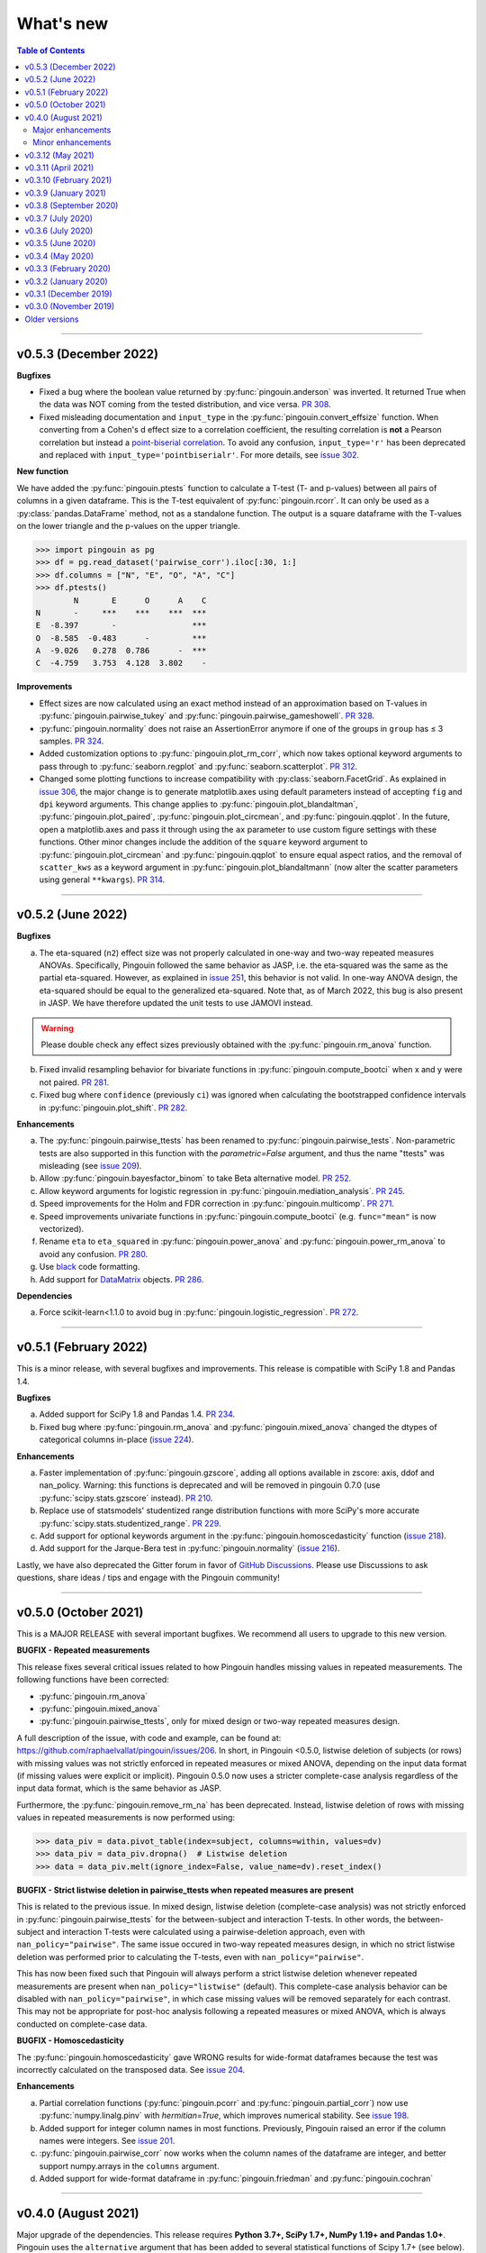 .. _Changelog:

What's new
##########

.. contents:: Table of Contents
    :depth: 2

*************

v0.5.3 (December 2022)
----------------------

**Bugfixes**

- Fixed a bug where the boolean value returned by :py:func:`pingouin.anderson` was inverted. It returned True when the data was NOT coming from the tested distribution, and vice versa. `PR 308 <https://github.com/raphaelvallat/pingouin/pull/308>`_.
- Fixed misleading documentation and ``input_type`` in the :py:func:`pingouin.convert_effsize` function. When converting from a Cohen's d effect size to a correlation coefficient, the resulting correlation is **not** a Pearson correlation but instead a `point-biserial correlation <https://en.wikipedia.org/wiki/Point-biserial_correlation_coefficient>`_. To avoid any confusion, ``input_type='r'`` has been deprecated and replaced with ``input_type='pointbiserialr'``. For more details, see `issue 302 <https://github.com/raphaelvallat/pingouin/issues/302>`_.

**New function**

We have added the :py:func:`pingouin.ptests` function to calculate a T-test (T- and p-values) between all pairs of columns in a given dataframe. This is the T-test equivalent of :py:func:`pingouin.rcorr`. It can only be used as a :py:class:`pandas.DataFrame` method, not as a standalone function. The output is a square dataframe with the T-values on the lower triangle and the p-values on the upper triangle.

.. code-block:: python

   >>> import pingouin as pg
   >>> df = pg.read_dataset('pairwise_corr').iloc[:30, 1:]
   >>> df.columns = ["N", "E", "O", "A", "C"]
   >>> df.ptests()
           N       E      O      A    C
   N       -     ***    ***    ***  ***
   E  -8.397       -                ***
   O  -8.585  -0.483      -         ***
   A  -9.026   0.278  0.786      -  ***
   C  -4.759   3.753  4.128  3.802    -

**Improvements**

- Effect sizes are now calculated using an exact method instead of an approximation based on T-values in :py:func:`pingouin.pairwise_tukey` and :py:func:`pingouin.pairwise_gameshowell`. `PR 328 <https://github.com/raphaelvallat/pingouin/pull/328>`_.
- :py:func:`pingouin.normality` does not raise an AssertionError anymore if one of the groups in ``group`` has ≤ 3 samples. `PR 324 <https://github.com/raphaelvallat/pingouin/pull/324>`_.
- Added customization options to :py:func:`pingouin.plot_rm_corr`, which now takes optional keyword arguments to pass through to :py:func:`seaborn.regplot` and :py:func:`seaborn.scatterplot`. `PR 312 <https://github.com/raphaelvallat/pingouin/pull/312>`_.
- Changed some plotting functions to increase compatibility with :py:class:`seaborn.FacetGrid`. As explained in `issue 306 <https://github.com/raphaelvallat/pingouin/issues/306>`_, the major change is to generate matplotlib.axes using default parameters instead of accepting ``fig`` and ``dpi`` keyword arguments. This change applies to :py:func:`pingouin.plot_blandaltman`, :py:func:`pingouin.plot_paired`, :py:func:`pingouin.plot_circmean`, and :py:func:`pingouin.qqplot`. In the future, open a matplotlib.axes and pass it through using the ``ax`` parameter to use custom figure settings with these functions. Other minor changes include the addition of the ``square`` keyword argument to :py:func:`pingouin.plot_circmean` and :py:func:`pingouin.qqplot` to ensure equal aspect ratios, and the removal of ``scatter_kws`` as a keyword argument in :py:func:`pingouin.plot_blandaltmann` (now alter the scatter parameters using general ``**kwargs``). `PR 314 <https://github.com/raphaelvallat/pingouin/pull/314>`_.

*************

v0.5.2 (June 2022)
------------------

**Bugfixes**

a. The eta-squared (``n2``) effect size was not properly calculated in one-way and two-way repeated measures ANOVAs. Specifically, Pingouin followed the same behavior as JASP, i.e. the eta-squared was the same as the partial eta-squared. However, as explained in `issue 251 <https://github.com/raphaelvallat/pingouin/issues/251>`_, this behavior is not valid. In one-way ANOVA design, the eta-squared should be equal to the generalized eta-squared. Note that, as of March 2022, this bug is also present in JASP. We have therefore updated the unit tests to use JAMOVI instead.

.. warning:: Please double check any effect sizes previously obtained with the :py:func:`pingouin.rm_anova` function.

b. Fixed invalid resampling behavior for bivariate functions in :py:func:`pingouin.compute_bootci` when x and y were not paired. `PR 281 <https://github.com/raphaelvallat/pingouin/pull/281>`_.
c. Fixed bug where ``confidence`` (previously ``ci``) was ignored when calculating the bootstrapped confidence intervals in :py:func:`pingouin.plot_shift`. `PR 282 <https://github.com/raphaelvallat/pingouin/pull/282>`_.

**Enhancements**

a. The :py:func:`pingouin.pairwise_ttests` has been renamed to :py:func:`pingouin.pairwise_tests`. Non-parametric tests are also supported in this function with the `parametric=False` argument, and thus the name "ttests" was misleading (see `issue 209 <https://github.com/raphaelvallat/pingouin/issues/209>`_).
b. Allow :py:func:`pingouin.bayesfactor_binom` to take Beta alternative model. `PR 252 <https://github.com/raphaelvallat/pingouin/pull/252>`_.
c. Allow keyword arguments for logistic regression in :py:func:`pingouin.mediation_analysis`. `PR 245 <https://github.com/raphaelvallat/pingouin/pull/245>`_.
d. Speed improvements for the Holm and FDR correction in :py:func:`pingouin.multicomp`. `PR 271 <https://github.com/raphaelvallat/pingouin/pull/271>`_.
e. Speed improvements univariate functions in :py:func:`pingouin.compute_bootci` (e.g. ``func="mean"`` is now vectorized).
f. Rename ``eta`` to ``eta_squared`` in :py:func:`pingouin.power_anova` and :py:func:`pingouin.power_rm_anova` to avoid any confusion. `PR 280 <https://github.com/raphaelvallat/pingouin/pull/280>`_.
g. Use `black <https://black.readthedocs.io/en/stable/>`_ code formatting.
h. Add support for `DataMatrix <https://pydatamatrix.eu/>`_ objects. `PR 286 <https://github.com/raphaelvallat/pingouin/pull/286>`_.

**Dependencies**

a. Force scikit-learn<1.1.0 to avoid bug in :py:func:`pingouin.logistic_regression`. `PR 272 <https://github.com/raphaelvallat/pingouin/issues/272>`_.

*************

v0.5.1 (February 2022)
----------------------

This is a minor release, with several bugfixes and improvements. This release is compatible with SciPy 1.8 and Pandas 1.4.

**Bugfixes**

a. Added support for SciPy 1.8 and Pandas 1.4. `PR 234 <https://github.com/raphaelvallat/pingouin/pull/234>`_.
b. Fixed bug where :py:func:`pingouin.rm_anova` and :py:func:`pingouin.mixed_anova` changed the dtypes of categorical columns in-place (`issue 224 <https://github.com/raphaelvallat/pingouin/issues/224>`_).

**Enhancements**

a. Faster implementation of :py:func:`pingouin.gzscore`, adding all options available in zscore: axis, ddof and nan_policy. Warning: this functions is deprecated and will be removed in pingouin 0.7.0 (use :py:func:`scipy.stats.gzscore` instead). `PR 210 <https://github.com/raphaelvallat/pingouin/pull/210>`_.
b. Replace use of statsmodels' studentized range distribution functions with more SciPy's more accurate :py:func:`scipy.stats.studentized_range`. `PR 229 <https://github.com/raphaelvallat/pingouin/pull/229>`_.
c. Add support for optional keywords argument in the :py:func:`pingouin.homoscedasticity` function (`issue 218 <https://github.com/raphaelvallat/pingouin/issues/218>`_).
d. Add support for the Jarque-Bera test in :py:func:`pingouin.normality` (`issue 216 <https://github.com/raphaelvallat/pingouin/issues/216>`_).

Lastly, we have also deprecated the Gitter forum in favor of `GitHub Discussions <https://github.com/raphaelvallat/pingouin/discussions>`_. Please use Discussions to ask questions, share ideas / tips and engage with the Pingouin community!

*************

v0.5.0 (October 2021)
---------------------

This is a MAJOR RELEASE with several important bugfixes. We recommend all users to upgrade to this new version.

**BUGFIX - Repeated measurements**

This release fixes several critical issues related to how Pingouin handles missing values in repeated measurements. The following functions have been corrected:

- :py:func:`pingouin.rm_anova`
- :py:func:`pingouin.mixed_anova`
- :py:func:`pingouin.pairwise_ttests`, only for mixed design or two-way repeated measures design.

A full description of the issue, with code and example, can be found at: https://github.com/raphaelvallat/pingouin/issues/206. In short, in Pingouin <0.5.0, listwise deletion of subjects (or rows) with missing values was not strictly enforced in repeated measures or mixed ANOVA, depending on the input data format (if missing values were explicit or implicit).
Pingouin 0.5.0 now uses a stricter complete-case analysis regardless of the input data format, which is the same behavior as JASP.

Furthermore, the :py:func:`pingouin.remove_rm_na` has been deprecated. Instead, listwise deletion of rows with missing values in repeated measurements is now performed using:

.. code-block:: python

   >>> data_piv = data.pivot_table(index=subject, columns=within, values=dv)
   >>> data_piv = data_piv.dropna()  # Listwise deletion
   >>> data = data_piv.melt(ignore_index=False, value_name=dv).reset_index()

**BUGFIX - Strict listwise deletion in pairwise_ttests when repeated measures are present**

This is related to the previous issue. In mixed design, listwise deletion (complete-case analysis) was not strictly enforced in :py:func:`pingouin.pairwise_ttests` for the between-subject and interaction T-tests. In other words, the between-subject and interaction T-tests were calculated using a pairwise-deletion approach, even with ``nan_policy="pairwise"``.
The same issue occured in two-way repeated measures design, in which no strict listwise deletion was performed prior to calculating the T-tests, even with ``nan_policy="pairwise"``.

This has now been fixed such that Pingouin will always perform a strict listwise deletion whenever repeated measurements are present when ``nan_policy="listwise"`` (default). This complete-case analysis behavior can be disabled with ``nan_policy="pairwise"``, in which case missing values will be removed separately for each contrast. This may not be appropriate for post-hoc analysis following a repeated measures or mixed ANOVA, which is always conducted on complete-case data.

**BUGFIX - Homoscedasticity**

The :py:func:`pingouin.homoscedasticity` gave WRONG results for wide-format dataframes because the test was incorrectly calculated on the transposed data. See `issue 204 <https://github.com/raphaelvallat/pingouin/issues/204>`_.

**Enhancements**

a. Partial correlation functions (:py:func:`pingouin.pcorr` and :py:func:`pingouin.partial_corr`) now use :py:func:`numpy.linalg.pinv` with `hermitian=True`, which improves numerical stability. See `issue 198 <https://github.com/raphaelvallat/pingouin/issues/198>`_.
b. Added support for integer column names in most functions. Previously, Pingouin raised an error if the column names were integers. See `issue 201 <https://github.com/raphaelvallat/pingouin/issues/201>`_.
c. :py:func:`pingouin.pairwise_corr` now works when the column names of the dataframe are integer, and better support numpy.arrays in the ``columns`` argument.
d. Added support for wide-format dataframe in :py:func:`pingouin.friedman` and :py:func:`pingouin.cochran`

*************

v0.4.0 (August 2021)
--------------------

Major upgrade of the dependencies. This release requires **Python 3.7+, SciPy 1.7+, NumPy 1.19+ and Pandas 1.0+**. Pingouin uses the ``alternative`` argument that has been added to several statistical functions of Scipy 1.7+ (see below). However, SciPy 1.7+ requires Python 3.7+. We recommend all users to upgrade to the latest version of Pingouin.

Major enhancements
~~~~~~~~~~~~~~~~~~

**Directional testing**

The ``tail`` argument has been renamed to ``alternative`` in all Pingouin functions to be consistent with SciPy and R (`#185 <https://github.com/raphaelvallat/pingouin/issues/185>`_). Furthermore, ``"alternative='one-sided'"`` has now been deprecated. Instead, ``alternative`` must be one of "two-sided" (default), "greater" or "less". Again, this is the same behavior as SciPy and R.

Added support for directional testing with ``"alternative='greater'"`` and ``"alternative='less'"`` in :py:func:`pingouin.corr` (`#176 <https://github.com/raphaelvallat/pingouin/issues/176>`_). As a result, the p-value, confidence intervals and power of the correlation will change depending on the directionality of the test. Support for directional testing has also been added to :py:func:`pingouin.power_corr` and :py:func:`pingouin.compute_esci`.

Finally, the ``tail`` argument has been removed from :py:func:`pingouin.rm_corr`, :py:func:`pingouin.circ_corrcc` and :py:func:`pingouin.circ_corrcl` to be consistent with the original R / Matlab implementations.

**Partial correlation**

Major refactoring of :py:func:`pingouin.partial_corr`, which now uses the same method as the R `ppcor <https://cran.r-project.org/web/packages/ppcor/ppcor.pdf>`_ package, i.e. based on the inverse covariance matrix rather than the residuals of a linear regression. This new approach is faster and works better in some cases (such as Spearman partial correlation with binary variables, see `issue 147 <https://github.com/raphaelvallat/pingouin/issues/147>`_).
One caveat is that only the Pearson and Spearman correlation methods are now supported in partial/semi-partial correlation.

**Box M test**

Added the :py:func:`pingouin.box_m` function to calculate `Box's M test <https://en.wikipedia.org/wiki/Box%27s_M_test>`_ for equality of covariance matrices (`#175 <https://github.com/raphaelvallat/pingouin/pull/175>`_).

Minor enhancements
~~~~~~~~~~~~~~~~~~

* :py:func:`pingouin.wilcoxon` now supports a pre-computed array of differences, similar to :py:func:`scipy.stats.wilcoxon` (`issue 186 <https://github.com/raphaelvallat/pingouin/issues/186>`_).

* :py:func:`pingouin.mwu` and :py:func:`pingouin.wilcoxon` now support keywords arguments that are passed to the lower-level scipy functions.

* Added warning in :py:func:`pingouin.partial_corr` with ``method="skipped"``: the MCD algorithm does not give the same output in Python (scikit-learn) than in the original Matlab library (LIBRA), and this can lead to skipped correlations that are different in Pingouin than in the Matlab robust correlation toolbox (see `issue 164 <https://github.com/raphaelvallat/pingouin/issues/164>`_).

* :py:func:`pingouin.ancova` always uses statsmodels, regardless of the number of covariates. This fixes LinAlg errors in :py:func:`pingouin.ancova` and :py:func:`pingouin.rm_corr` (see `issue 184 <https://github.com/raphaelvallat/pingouin/issues/184>`_).

* Avoid RuntimeWarning when calculating CI and power of a perfect correlation in :py:func:`pingouin.corr` (see `issue 183 <https://github.com/raphaelvallat/pingouin/issues/183>`_).

* Use :py:func:`scipy.linalg.lstsq` instead of :py:func:`numpy.linalg.lstsq` whenever possible to better check for NaN and Inf in input (see `issue 184 <https://github.com/raphaelvallat/pingouin/issues/184>`_).

* flake8 requirements for max line length has been changed from 80 to 100 characters.

--------------------------------------------------------------------------------

v0.3.12 (May 2021)
------------------

**Bugfixes**

This release fixes a critical error in :py:func:`pingouin.partial_corr`: the number of covariates was not taken into account when calculating the degrees of freedom of the partial correlation, thus leading to incorrect results (except for the correlation coefficient which remained unaffected). For more details, please see `issue 171 <https://github.com/raphaelvallat/pingouin/issues/171>`_.

In addition to fixing the p-values and 95% confidence intervals, the statistical power and Bayes Factor have been removed from the output of :py:func:`pingouin.partial_corr`, at least temporary until we can make sure that these give exact results.

We have also fixed a minor bug in the robust skipped and shepherd correlation (see :py:func:`pingouin.corr`), for which the calculation of the confidence intervals and statistical power did not take into account the number of outliers. These are now calculated only on the cleaned data.

.. warning:: We therefore strongly recommend that all users UPDATE Pingouin (:code:`pip install -U pingouin`) and CHECK ANY RESULTS obtained with the :py:func:`pingouin.partial_corr` function.

**Enhancements**

a. Major refactoring of :py:func:`pingouin.plot_blandaltman`, which now has many additional parameters. It also uses a T distribution instead of a normal distribution to estimate the 95% confidence intervals of the mean difference and agreement limits. See `issue 167 <https://github.com/raphaelvallat/pingouin/issues/167>`_.
b. For clarity, the `z`, `r2` and `adj_r2` have been removed from the output of :py:func:`pingouin.corr` and :py:func:`pingouin.pairwise_corr`, as these can be readily calculated from the correlation coefficient.
c. Better testing against R for :py:func:`pingouin.partial_corr` and :py:func:`pingouin.corr`.

v0.3.11 (April 2021)
--------------------

**Bugfixes**

a. Fix invalid computation of the robust skipped correlation in :py:func:`pingouin.corr` (see `issue 164 <https://github.com/raphaelvallat/pingouin/issues/164>`_).
b. Passing a wrong ``tail`` argument to :py:func:`pingouin.corr` now *always* raises an error (see `PR 160 <https://github.com/raphaelvallat/pingouin/pull/160>`_).
   In previous versions of pingouin, using any ``method`` other than ``"pearson"`` and a wrong ``tail`` argument such as ``"two-tailed"`` or ``"both"``
   (instead of the correct ``"two-sided"``) may have resulted in silently returning a one-sided p-value.
c. Reverted changes made in :py:func:`pingouin.pairwise_corr` which led to Pingouin calculating the correlations between the DV columns and the covariates, thus artificially increasing the number of pairwise comparisons (see `issue 162 <https://github.com/raphaelvallat/pingouin/issues/162>`_).

v0.3.10 (February 2021)
-----------------------

**Bugfix**

This release fixes an error in the calculation of the p-values in the :py:func:`pingouin.pairwise_tukey` and :py:func:`pingouin.pairwise_gameshowell` functions (see `PR156 <https://github.com/raphaelvallat/pingouin/pull/156>`_). Old versions of Pingouin used an incorrect algorithm for the studentized range approximation, which resulted in (slightly) incorrect p-values. In most cases, the error did not seem to affect the significance of the p-values. The new version of Pingouin now uses `statsmodels internal implementation <https://github.com/statsmodels/statsmodels/blob/master/statsmodels/stats/libqsturng/qsturng_.py>`_ of the Gleason (1999) algorithm to estimate the p-values.

Please note that the Pingouin p-values may be slightly different than R (and JASP), because it uses a different algorithm. However, this does not seem to affect the significance levels of the p-values (i.e. a p-value below 0.05 in JASP is likely to be below 0.05 in Pingouin, and vice versa).

We therefore recommend that all users UPDATE Pingouin (:code:`pip install -U pingouin`) and CHECK ANY RESULTS obtained with the :py:func:`pingouin.pairwise_tukey` and :py:func:`pingouin.pairwise_gameshowell` functions.

v0.3.9 (January 2021)
---------------------

**Bugfix**

This release fixes a CRITICAL ERROR in the :py:func:`pingouin.pairwise_ttests` function (see `issue 151 <https://github.com/raphaelvallat/pingouin/issues/151>`_). The bug concerns one-way and two-way repeated measures pairwise T-tests. Until now, Pingouin implicitly assumed that the dataframe was sorted such that the ordering of the subject was the same across all repeated measurements (e.g. the third values in the repeated measurements always belonged to the same subject).
This led to incorrect results when the dataframe was not sorted in such a way.

We therefore strongly recommend that all users UPDATE Pingouin (:code:`pip install -U pingouin`) and CHECK ANY RESULTS obtained with the :py:func:`pingouin.pairwise_ttests` function. Note that the bug does not concern non-repeated measures pairwise T-test, since the ordering of the values does not matter in this case.

Furthermore, and to prevent a similar issue, we have now disabled ``marginal=False`` in two-way repeated measure design. As of this release, ``marginal=False`` will therefore only have an impact on the between-factor T-test(s) of a mixed design.

**Deprecation**

a. Removed the Glass delta effect size. Until now, Pingouin invalidly assumed that the control group was always the one with the lowest standard deviation. Since this cannot be verified, and to avoid any confusion, the Glass delta effect size has been completely removed from Pingouin.
See `issue 139 <https://github.com/raphaelvallat/pingouin/issues/139>`_.

**Enhancements**

a. :py:func:`pingouin.plot_paired` now supports an arbitrary number of within-levels as well as horizontal plotting. See `PR 133 <https://github.com/raphaelvallat/pingouin/pull/133>`_.
b. :py:func:`pingouin.linear_regression` now handles a rank deficient design matrix X by producing a warning and trying to calculate the sum of squared residuals without relying on :py:func:`np.linalg.lstsq`. See `issue 130 <https://github.com/raphaelvallat/pingouin/issues/130>`_.
c. :py:func:`pingouin.friedman` now has an option to choose between Chi square test or F test method.
d. Several minor improvements to the documentation and GitHub Actions. See `PR150 <https://github.com/raphaelvallat/pingouin/pull/150>`_.
e. Added support for ``kwargs`` in :py:func:`pingouin.corr` (see `issue 138 <https://github.com/raphaelvallat/pingouin/issues/138>`_).
f. Added ``confidence`` argument in :py:func:`pingouin.ttest` to allow for custom CI (see `issue 152 <https://github.com/raphaelvallat/pingouin/issues/152>`_).

v0.3.8 (September 2020)
-----------------------

**Bugfixes**

a. Fix a bug in in :py:func:`pingouin.ttest` in which the confidence intervals for one-sample T-test with y != 0 were invalid (e.g. ``pg.ttest(x=[4, 6, 7, 4], y=4)``). See `issue 119 <https://github.com/raphaelvallat/pingouin/issues/119>`_.

**New features**

a. Added a `pingouin.options` module which can be used to set default options. For example, one can set the default decimal rounding of the output dataframe, either for the entire dataframe, per column, per row, or per cell. See `PR120 <https://github.com/raphaelvallat/pingouin/pull/120>`_. For more details, please refer to `notebooks/06_others.ipynb <https://github.com/raphaelvallat/pingouin/blob/master/notebooks/06_Others.ipynb>`_.

   .. code-block:: python

      import pingouin as pg
      pg.options['round'] = None  # Default: no rounding
      pg.options['round'] = 4
      pg.options['round.column.CI95%'] = 2
      pg.options['round.row.T-test'] = 2
      pg.options['round.cell.[T-test]x[CI95%]'] = 2


**Enhancements**

a. :py:func:`pingouin.linear_regression` now returns the processed X and y variables (Xw and yw for WLS) and the predicted values if ``as_dataframe=False``. See `issue 112 <https://github.com/raphaelvallat/pingouin/issues/112>`_.
b. The Common Language Effect Size (CLES) in :py:func:`pingouin.mwu` is now calculated using the formula given by Vargha and Delaney 2000, which works better when ties are present in data. This is consistent with the :py:func:`pingouin.wilcoxon` and :py:func:`pingouin.compute_effsize` functions. See `issue 114 <https://github.com/raphaelvallat/pingouin/issues/114>`_.
c. Better handling of kwargs arguments in :py:func:`pingouin.plot_paired` (see `PR 116 <https://github.com/raphaelvallat/pingouin/pull/116>`_).
d. Added ``boxplot_in_front`` argument to the :py:func:`pingouin.plot_paired`. When set to True, the boxplot is displayed in front of the lines with a slight transparency. This can make the overall plot more readable when plotting data from a large number of subjects. (see `PR 117 <https://github.com/raphaelvallat/pingouin/pull/117>`_).
e. Better handling of Categorical columns in several functions (e.g. ANOVA). See `issue 122 <https://github.com/raphaelvallat/pingouin/issues/122>`_.
f. :py:func:`multivariate_normality` now also returns the test statistic. This function also comes with better unit testing against the MVN R package.
g. :py:func:`pingouin.pairwise_corr` can now control for all covariates by excluding each specific set of column-combinations from the covariates to use for this combination, similar to :py:func:`pingouin.pcorr`. See `PR 124 <https://github.com/raphaelvallat/pingouin/pull/124>`_.
h. Bayes factor formatting is now handled via the options module. The default behaviour is unchanged (return as formatted string), but can easily be disabled by setting `pingouin.options["round.column.BF10"] = None`. See `PR 126 <https://github.com/raphaelvallat/pingouin/pull/126>`_.

v0.3.7 (July 2020)
------------------

**Bugfixes**

This hotfix release brings important changes to the :py:func:`pingouin.pairwise_tukey` and :py:func:`pingouin.pairwise_gameshowell` functions. These two functions had been implemented soon after Pingouin's first release and were not as tested as more recent and widely-used functions. These two functions are now validated against `JASP <https://jasp-stats.org/>`_.

We strongly recommend that all users upgrade their version of Pingouin (:code:`pip install -U pingouin`).

a. Fixed a bug in :py:func:`pingouin.pairwise_tukey` and :py:func:`pingouin.pairwise_gameshowell` in which the group labels (columns A and B) were incorrect when the ``between`` column was encoded as a :py:class:`pandas.Categorical` with non-alphabetical categories order. This was caused by a discrepancy in how Numpy and Pandas sorted the categories in the ``between`` column. For more details, please refer to `issue 111 <https://github.com/raphaelvallat/pingouin/issues/111>`_.
b. Fixed a bug in :py:func:`pingouin.pairwise_gameshowell` in which the reported standard errors were slightly incorrect because of a typo in the code. However, the T-values and p-values were fortunately calculated using the correct standard errors, so this bug only impacted the values in the ``se`` column.
c. Removed the ``tail`` and ``alpha`` argument from the in :py:func:`pingouin.pairwise_tukey` and :py:func:`pingouin.pairwise_gameshowell` functions to be consistent with JASP. Note that the ``alpha`` parameter did not have any impact. One-sided p-values were obtained by halving the two-sided p-values.

.. error:: Please check all previous code and results that called the :py:func:`pingouin.pairwise_tukey` or :py:func:`pingouin.pairwise_gameshowell` functions, especially if the ``between`` column was encoded as a :py:class:`pandas.Categorical`.

**Deprecation**

a. We have now removed the :py:func:`pingouin.plot_skipped_corr` function, as we felt that it may not be useful or relevant to many users (see `issue 105 <https://github.com/raphaelvallat/pingouin/issues/105>`_).

v0.3.6 (July 2020)
------------------

**Bugfixes**

a. Changed the default scikit-learn solver in :py:func:`pingouin.logistic_regression` from *'lbfgs'* to *'newton-cg'* in order to get results that are `always consistent with R or statsmodels <https://stats.stackexchange.com/questions/203816/logistic-regression-scikit-learn-vs-glmnet>`_. Previous version of Pingouin were based on the *'lbfgs'* solver which internally applied a regularization of the intercept that may have led to different coefficients and p-values for the predictors of interest based on the scaling of these predictors (e.g very small or very large values). The new *'newton-cg'* solver is scaling-independent, i.e. no regularization is applied to the intercept and p-values are therefore unchanged with different scaling of the data. If you prefer to keep the old behavior, just use: ``pingouin.logistic_regression(..., solver='lbfgs')``.
b. Fixed invalid results in :py:func:`pingouin.logistic_regression` when ``fit_intercept=False`` was passed as a keyword argument to scikit-learn. The standard errors and p-values were still calculated by taking into account an intercept in the model.

.. warning:: We highly recommend double-checking all previous code and results that called the :py:func:`pingouin.logistic_regression` function, especially if it involved non-standardized predictors and/or custom keywords arguments passed to scikit-learn.

**Enhancements**

a. Added ``within_first`` boolean argument to :py:func:`pingouin.pairwise_ttests`. This is useful in mixed design when one want to change the order of the interaction. The default behavior of Pingouin is to return the within * between pairwise tests for the interaction. Using ``within_first=False``, one can now return the between * within pairwise tests. For more details, see `issue 102 <https://github.com/raphaelvallat/pingouin/issues/102>`_ on GitHub.
b. :py:func:`pingouin.list_dataset` now returns a dataframe instead of simply printing the output.
c. Added the Palmer Station LTER `Penguin dataset <https://github.com/allisonhorst/palmerpenguins>`_, which describes the flipper length and body mass for different species of penguins. It can be loaded with ``pingouin.read_dataset('penguins')``.
d. Added the `Tips dataset <https://vincentarelbundock.github.io/Rdatasets/doc/reshape2/tips.html>`_. It can be loaded with ``pingouin.read_dataset('tips')``.

v0.3.5 (June 2020)
------------------

**Enhancements**

a. Added support for weighted linear regression in :py:func:`pingouin.linear_regression`. Users can now pass sample weights using the ``weights`` argument (similar to ``lm(..., weights)`` in R and ``LinearRegression.fit(X, y, sample_weight)`` in scikit-learn).
b. The :math:`R^2` in :py:func:`pingouin.linear_regression` is now calculated in a similar manner as statsmodels and R, which give different results as :py:func:`sklearn.metrics.r2_score` when, *and only when*, no constant term (= intercept) is present in the predictor matrix. In that case, scikit-learn (and previous versions of Pingouin) uses the standard :math:`R^2` formula, which assumes a reference model that only includes an intercept:

   .. math:: R^2 = 1 - \frac{\sum_i (y_i - \hat y_i)^2}{\sum_i (y_i - \bar y)^2}

   However, statsmodels, R, and newer versions of Pingouin use a modified formula, which uses a reference model corresponding to noise only (i.e. no intercept, as explained `in this post <https://stats.stackexchange.com/questions/26176/removal-of-statistically-significant-intercept-term-increases-r2-in-linear-mo>`_):

   .. math:: R_0^2 = 1 - \frac{\sum_i (y_i - \hat y_i)^2}{\sum_i y_i^2}

   Note that this only affects the (rare) cases when no intercept is present in the predictor matrix. Remember that Pingouin automatically add a constant term in :py:func:`pingouin.linear_regression`, a behavior that can be disabled using ``add_intercept=False``.

c. Added support for robust `biweight midcorrelation <https://en.wikipedia.org/wiki/Biweight_midcorrelation>`_ (``'bicor'``) in :py:func:`pingouin.corr` and :py:func:`pingouin.pairwise_corr`.

d. The Common Language Effect Size (CLES) is now calculated using the formula given by Vargha and Delaney 2000, which works better when ties are present in data.

   .. math:: \text{CL} = P(X > Y) + .5 \times P(X = Y)

   This applies to the :py:func:`pingouin.wilcoxon` and :py:func:`pingouin.compute_effsize` functions. Furthermore, the CLES is now tail-sensitive in the former, but not in the latter since tail is not a valid argument. In :py:func:`pingouin.compute_effsize`, the CLES thus always corresponds to the proportion of pairs where x is *higher* than y. For more details, please refer to `PR #94 <https://github.com/raphaelvallat/pingouin/pull/94>`_.

e. Confidence intervals around a Cohen d effect size are now calculated using a central T distribution instead of a standard normal distribution in the :py:func:`pingouin.compute_esci` function. This is consistent with the effsize R package.

**Code**

a. Added support for unsigned integers in dtypes safety checks (see `issue #93 <https://github.com/raphaelvallat/pingouin/issues/93>`_).

v0.3.4 (May 2020)
-----------------

**Bugfixes**

a. The Cohen :math:`d_{avg}` for paired samples was previously calculated using eq. 10 in `Lakens 2013 <https://www.frontiersin.org/articles/10.3389/fpsyg.2013.00863/full>`_. However, this equation was slightly different from the original proposed by `Cumming 2012 <https://books.google.com/books/about/Understanding_the_New_Statistics.html?id=AVBDYgEACAAJ>`_, and Lakens has since updated the equation in his effect size conversion `spreadsheet <https://osf.io/vbdah/>`_. Pingouin now uses the correct formula, which is :math:`d_{avg} = \frac{\overline{X} - \overline{Y}}{\sqrt{\frac{(\sigma_1^2 + \sigma_2^2)}{2}}}`.
b. Fixed minor bug in internal function *pingouin.utils._flatten_list* that could lead to TypeError in :py:func:`pingouin.pairwise_ttests` with within/between factors encoded as integers (see `issue #91 <https://github.com/raphaelvallat/pingouin/issues/91>`_).

**New functions**

a. Added :py:func:`pingouin.convert_angles` function to convert circular data in arbitrary units to radians (:math:`[-\pi, \pi)` range).

**Enhancements**

a. Better documentation and testing for descriptive circular statistics functions.
b. Added safety checks that ``angles`` is expressed in radians in circular statistics function.
c. :py:func:`pingouin.circ_mean` and :py:func:`pingouin.circ_r` now perform calculations omitting missing values.
d. Pingouin no longer changes the default matplotlib style to a Seaborn-default (see `issue #85 <https://github.com/raphaelvallat/pingouin/issues/85>`_).
e. Disabled rounding of float in most Pingouin functions in order to reduce numerical imprecision. For more details, please refer to `issue #87 <https://github.com/raphaelvallat/pingouin/issues/87>`_. Users can still round the output using the :py:meth:`pandas.DataFrame.round` method, or changing the default precision of Pandas DataFrame with `pandas.set_option <https://pandas.pydata.org/pandas-docs/stable/reference/api/pandas.set_option.html>`_.
f. Disabled filling of missing values by ``'-'`` in some ANOVAs functions, which may have lead to dtypes issues.
g. Added partial eta-squared (``np2`` column) to the output of :py:func:`pingouin.ancova` and :py:func:`pingouin.welch_anova`.
h. Added the ``effsize`` option to :py:func:`pingouin.anova` and :py:func:`pingouin.ancova` to return different effect sizes. Must be one of ``'np2'`` (partial eta-squared, default) or ``'n2'`` (eta-squared).
i. Added the ``effsize`` option to :py:func:`pingouin.rm_anova` and :py:func:`pingouin.mixed_anova` to return different effect sizes. Must be one of ``'np2'`` (partial eta-squared, default), ``'n2'`` (eta-squared) or ``ng2`` (generalized eta-squared).

**Code and dependencies**

a. Compatibility with Python 3.9 (see `PR by tirkarthi <https://github.com/raphaelvallat/pingouin/pull/83>`_).
b. To avoid any confusion, the ``alpha`` argument has been renamed to ``angles`` in all circular statistics functions.
c. Updated flake8 guidelines and added continuous integration for Python 3.8.
d. Added the `tabulate <https://pypi.org/project/tabulate/>`_ package as dependency. The tabulate package is used by the :py:func:`pingouin.print_table` function as well as the :py:meth:`pandas.DataFrame.to_markdown` function.

v0.3.3 (February 2020)
----------------------

**Bugfixes**

a. Fixed a bug in :py:func:`pingouin.pairwise_corr` caused by the deprecation of ``pandas.core.index`` in the new version of Pandas (1.0). For now, both Pandas 0.25 and Pandas 1.0 are supported.
b. The standard deviation in :py:func:`pingouin.pairwise_ttests` when using ``return_desc=True`` is now calculated with ``np.nanstd(ddof=1)`` to be consistent with Pingouin/Pandas default unbiased standard deviation.

**New functions**

a. Added :py:func:`pingouin.plot_circmean` function to plot the circular mean and circular vector length of a set of angles (in radians) on the unit circle.

v0.3.2 (January 2020)
---------------------

Hotfix release to fix a critical issue with :py:func:`pingouin.pairwise_ttests` (see below). We strongly recommend that you update to the newest version of Pingouin and double-check your previous results if you've ever used the pairwise T-tests with more than one factor (e.g. mixed, factorial or 2-way repeated measures design).

**Bugfixes**

a. MAJOR: Fixed a bug in :py:func:`pingouin.pairwise_ttests` when using mixed or two-way repeated measures design. Specifically, the T-tests were performed without averaging over repeated measurements first (i.e. without calculating the marginal means). Note that for mixed design, this only impacts the between-subject T-test(s). Practically speaking, this led to higher degrees of freedom (because they were conflated with the number of repeated measurements) and ultimately incorrect T and p-values because the assumption of independence was violated. Pingouin now averages over repeated measurements in mixed and two-way repeated measures design, which is the same behavior as JASP or JAMOVI. As a consequence, and when the data has only two groups, the between-subject p-value of the pairwise T-test should be (almost) equal to the p-value of the same factor in the :py:func:`pingouin.mixed_anova` function. The old behavior of Pingouin can still be obtained using the ``marginal=False`` argument.
b. Minor: Added a check in :py:func:`pingouin.mixed_anova` to ensure that the ``subject`` variable has a unique set of values for each between-subject group defined in the ``between`` variable. For instance, the subject IDs for group1 are [1, 2, 3, 4, 5] and for group2 [6, 7, 8, 9, 10]. The function will throw an error if there are one or more overlapping subject IDs between groups (e.g. the subject IDs for group1 AND group2 are both [1, 2, 3, 4, 5]).
c. Minor: Fixed a bug which caused the :py:func:`pingouin.plot_rm_corr` and :py:func:`pingouin.ancova` (with >1 covariates) to throw an error if any of the input variables started with a number (because of statsmodels / Patsy formula formatting).

**Enhancements**

a. Upon loading, Pingouin will now use the `outdated <https://github.com/alexmojaki/outdated>`_ package to check and warn the user if a newer stable version is available.
b. Globally removed the ``export_filename`` parameter, which allowed to export the output table to a .csv file. This helps simplify the API and testing. As an alternative, one can simply use pandas.to_csv() to export the output dataframe generated by Pingouin.
c. Added the ``correction`` argument to :py:func:`pingouin.pairwise_ttests` to enable or disable Welch's correction for independent T-tests.

v0.3.1 (December 2019)
----------------------

**Bugfixes**

a. Fixed a bug in which missing values were removed from all columns in the dataframe in :py:func:`pingouin.kruskal`, even columns that were unrelated. See https://github.com/raphaelvallat/pingouin/issues/74.
b. The :py:func:`pingouin.power_corr` function now throws a warning and return a np.nan when the sample size is too low (and not an error like in previous version). This is to improve compatibility with the :py:func:`pingouin.pairwise_corr` function.
c. Fixed quantile direction in the :py:func:`pingouin.plot_shift` function. In v0.3.0, the quantile subplot was incorrectly labelled as Y - X, but it was in fact calculating X - Y. See https://github.com/raphaelvallat/pingouin/issues/73

v0.3.0 (November 2019)
----------------------

**New functions**

a. Added :py:func:`pingouin.plot_rm_corr` to plot a repeated measures correlation

**Enhancements**

a. Added the ``relimp`` argument to :py:func:`pingouin.linear_regression` to return the relative importance (= contribution) of each individual predictor to the :math:`R^2` of the full model.
b. Complete refactoring of :py:func:`pingouin.intraclass_corr` to closely match the R implementation in the `psych <https://cran.r-project.org/web/packages/psych/psych.pdf>`_ package. Pingouin now returns the 6 types of ICC, together with F values, p-values, degrees of freedom and confidence intervals.
c. The :py:func:`pingouin.plot_shift` now 1) uses the Harrel-Davis robust quantile estimator in conjunction with a bias-corrected bootstrap confidence intervals, and 2) support paired samples.
d. Added the ``axis`` argument to :py:func:`pingouin.harrelldavis` to support 2D arrays.

Older versions
--------------

.. dropdown:: **v0.2.9 (September 2019)**

   **Bugfixes**

   a. Disabled default l2 regularization of coefficients in :py:func:`pingouin.logistic_regression`. As pointed out by Eshin Jolly in `PR54 <https://github.com/raphaelvallat/pingouin/pull/54>`_, scikit-learn automatically applies a penalization of coefficients, which in turn makes the estimation of standard errors and p-values not totally correct/interpretable. This regularization behavior is now disabled, resulting in the same behavior as R ``glm(..., family=binomial)``.

   **Code and dependencies**

   a. Pandas methods are now internally defined using the `pandas_flavor package <https://github.com/Zsailer/pandas_flavor>`_ package.
   b. Internal code refactoring of the :py:func:`pingouin.pairwise_ttests` (to slightly speed up computation and improve memory usage).
   c. The first argument of the :py:func:`pingouin.anova`, :py:func:`pingouin.ancova`, :py:func:`pingouin.welch_anova`, :py:func:`pingouin.pairwise_ttests`, :py:func:`pingouin.pairwise_tukey`, :py:func:`pingouin.pairwise_gameshowell`, :py:func:`pingouin.welch_anova`, :py:func:`pingouin.kruskal`, :py:func:`pingouin.friedman`, :py:func:`pingouin.cochran`, :py:func:`pingouin.remove_rm_na` functions is now ``data`` instead of ``dv`` (to be consistent with other Pingouin functions). This will cause error if the user runs previous Pingouin code with positional-only arguments. As a general rule, **you should always pass keywords arguments** (read more `here <https://treyhunner.com/2018/04/keyword-arguments-in-python/>`_).
   d. For clarity, :py:func:`pingouin.fdr`, :py:func:`pingouin.bonf`, :py:func:`pingouin.holm` have been deprecated from the API and must be called via :py:func:`pingouin.multicomp`.
   e. :py:func:`pingouin.pairwise_ttests` output does not include the ``CLES`` column by default anymore. Users must explicitly pass ``effsize='CLES'``.
   f. The ``remove_na`` argument of :py:func:`pingouin.cronbach_alpha` has been replaced with ``nan_policy`` (`'pairwise'`, or `'listwise'`).
   g. Disabled Travis / AppVeyor testing for Python 3.5 While most functions should work just fine, please note that only Python >3.6 is supported now.

   **New functions**

   a. Added :py:func:`pingouin.harrelldavis`, a robust quantile estimation method (to be used in a future version of the :py:func:`pingouin.plot_shift` function). See `PR63 <https://github.com/raphaelvallat/pingouin/pull/63>`_ by Nicolas Legrand.
   b. The :py:func:`pingouin.ancova` can now directly be used a Pandas method, e.g. ``data.ancova(...)``.
   c. The :py:func:`pingouin.pairwise_tukey` can now directly be used a Pandas method, e.g. ``data.pairwise_tukey(...)``.
   d. Added Sidak one-step correction to :py:func:`pingouin.multicomp` (``method='sidak'``).

   **Enhancements**

   a. Added support for pairwise deletion in :py:func:`pingouin.pairwise_ttests` (default is listwise deletion), using the ``nan_policy`` argument.
   b. Added support for listwise deletion in :py:func:`pingouin.pairwise_corr` (default is pairwise deletion), using the ``nan_policy`` argument.
   c. Added the ``interaction`` boolean argument to :py:func:`pingouin.pairwise_ttests`, useful if one is only interested in the main effects.
   d. Added ``correction_uniform`` boolean argument to :py:func:`pingouin.circ_corrcc`. See `PR64 <https://github.com/raphaelvallat/pingouin/pull/64>`_ by Dominik Straub.

   **Contributors**

   * `Raphael Vallat <https://raphaelvallat.com>`_
   * `Eshin Jolly <http://eshinjolly.com/>`_
   * Nicolas Legrand
   * Dominik Straub

.. dropdown:: **v0.2.8 (July 2019)**

   **Dependencies**

   a. Pingouin now requires SciPy >= 1.3.0 (better handling of tails in :py:func:`pingouin.wilcoxon` function) and Pandas >= 0.24 (fixes a minor bug with 2-way within factor interaction in :py:func:`pingouin.epsilon` with previous version)

   **New functions**

   a. Added :py:func:`pingouin.rcorr` Pandas method to calculate a correlation matrix with r-values on the lower triangle and p-values (or sample size) on the upper triangle.
   b. Added :py:func:`pingouin.tost` function to calculate the two one-sided test (TOST) for equivalence. See `PR51 <https://github.com/raphaelvallat/pingouin/pull/51>`_ by Antoine Weill--Duflos.

   **Enhancements**

   a. :py:func:`pingouin.anova` now works with three or more between factors (requiring statsmodels). One-way ANOVA and balanced two-way ANOVA are computed in pure Pingouin (Python + Pandas) style, while ANOVA with three or more factors, or unbalanced two-way ANOVA are computed using statsmodels.
   b. :py:func:`pingouin.anova` now accepts different sums of squares calculation method for unbalanced N-way design (type 1, 2, or 3).
   c. :py:func:`pingouin.linear_regression` now includes several safety checks to remove duplicate predictors, predictors with only zeros, and predictors with only one unique value (excluding the intercept). This comes at the cost, however, of longer computation time, which is evident when using the :py:func:`pingouin.mediation_analysis` function.
   d. :py:func:`pingouin.mad` now automatically removes missing values and can calculate the mad over the entire array using ``axis=None`` if array is multidimensional.
   e. Better handling of alternative hypotheses in :py:func:`pingouin.wilcoxon`.
   f. Better handling of alternative hypotheses in :py:func:`pingouin.bayesfactor_ttest` (support for 'greater' and 'less').
   g. Better handling of alternative hypotheses in :py:func:`pingouin.ttest` (support for 'greater' and 'less'). This is also taken into account when calculating the Bayes Factor and power of the test.
   h. Better handling of alternative hypotheses in :py:func:`pingouin.power_ttest` and :py:func:`pingouin.power_ttest2n` (support for 'greater' and 'less', and removed 'one-sided').
   i. Implemented a new method to calculate the matched pair rank biserial correlation effect size for :py:func:`pingouin.wilcoxon`, which gives results almost identical to JASP.

.. dropdown:: **v0.2.7 (June 2019)**

   **Dependencies**

   a. Pingouin now requires statsmodels>=0.10.0 (latest release June 2019) and is compatible with SciPy 1.3.0.

   **Enhancements**

   a. Added support for long-format dataframe in :py:func:`pingouin.sphericity` and :py:func:`pingouin.epsilon`.
   b. Added support for two within-factors interaction in :py:func:`pingouin.sphericity` and :py:func:`pingouin.epsilon` (for the former, granted that at least one of them has no more than two levels.)

   **New functions**

   a. Added :py:func:`pingouin.power_rm_anova` function.

.. dropdown:: **v0.2.6 (June 2019)**

   **Bugfixes**

   a. Fixed **major error in two-sided p-value for Wilcoxon test** (:py:func:`pingouin.wilcoxon`), the p-values were accidentally squared, and therefore smaller. Make sure to always use the latest release of Pingouin.
   b. :py:func:`pingouin.wilcoxon` now uses the continuity correction by default (the documentation was saying that the correction was applied but it was not applied in the code.)
   c. The ``show_median`` argument of the :py:func:`pingouin.plot_shift` function was not working properly when the percentiles were different that the default parameters.

   **Dependencies**

   a. The current release of statsmodels (0.9.0) is not compatible with the newest release of Scipy (1.3.0). In order to avoid compatibility issues in the :py:func:`pingouin.ancova` and :py:func:`pingouin.anova` functions (which rely on statsmodels for certain cases), Pingouin will require SciPy < 1.3.0 until a new stable version of statsmodels is released.

   **New functions**

   a. Added :py:func:`pingouin.chi2_independence` tests.
   b. Added :py:func:`pingouin.chi2_mcnemar` tests.
   c. Added :py:func:`pingouin.power_chi2` function.
   d. Added :py:func:`pingouin.bayesfactor_binom` function.

   **Enhancements**

   a. :py:func:`pingouin.linear_regression` now returns the residuals.
   b. Completely rewrote :py:func:`pingouin.normality` function, which now support pandas DataFrame (wide & long format), multiple normality tests (:py:func:`scipy.stats.shapiro`, :py:func:`scipy.stats.normaltest`), and an automatic casewise removal of missing values.
   c. Completely rewrote :py:func:`pingouin.homoscedasticity` function, which now support pandas DataFrame (wide & long format).
   d. Faster and more accurate algorithm in :py:func:`pingouin.bayesfactor_pearson` (same algorithm as JASP).
   e. Support for one-sided Bayes Factors in :py:func:`pingouin.bayesfactor_pearson`.
   f. Better handling of required parameters in :py:func:`pingouin.qqplot`.
   g. The epsilon value for the interaction term in :py:func:`pingouin.rm_anova` are now computed using the Greenhouse-Geisser method instead of the lower bound. A warning message has been added to the documentation to alert the user that the value might slightly differ than from R or JASP.

   Note that d. and e. also affect the behavior of the :py:func:`pingouin.corr` and :py:func:`pingouin.pairwise_corr` functions.

   **Contributors**

   * `Raphael Vallat <https://raphaelvallat.com>`_
   * `Arthur Paulino <https://github.com/arthurpaulino>`_

.. dropdown:: **v0.2.5 (May 2019)**

   **MAJOR BUG FIXES**

   a. Fixed error in p-values for **one-sample one-sided T-test** (:py:func:`pingouin.ttest`), the two-sided p-value was divided by 4 and not by 2, resulting in inaccurate (smaller) one-sided p-values.
   b. Fixed global error for **unbalanced two-way ANOVA** (:py:func:`pingouin.anova`), the sums of squares were wrong, and as a consequence so were the F and p-values. In case of unbalanced design, Pingouin now computes a type II sums of squares via a call to the statsmodels package.
   c. The epsilon factor for the interaction term in two-way repeated measures ANOVA (:py:func:`pingouin.rm_anova`) is now computed using the lower bound approach. This is more conservative than the Greenhouse-Geisser approach and therefore give (slightly) higher p-values. The reason for choosing this is that the Greenhouse-Geisser values for the interaction term differ than the ones returned by R and JASP. This will be hopefully fixed in future releases.

   **New functions**

   a. Added :py:func:`pingouin.multivariate_ttest` (Hotelling T-squared) test.
   b. Added :py:func:`pingouin.cronbach_alpha` function.
   c. Added :py:func:`pingouin.plot_shift` function.
   d. Several functions of pandas can now be directly used as :py:class:`pandas.DataFrame` methods.
   e. Added :py:func:`pingouin.pcorr` method to compute the partial Pearson correlation matrix of a :py:class:`pandas.DataFrame` (similar to the pcor function in the ppcor package).
   f. The :py:func:`pingouin.partial_corr` now supports semi-partial correlation.

   **Enhancements**

   a. The :py:func:`pingouin.rm_corr` function now returns a :py:class:`pandas.DataFrame` with the r-value, degrees of freedom, p-value, confidence intervals and power.
   b. :py:func:`pingouin.compute_esci` now works for paired and one-sample Cohen d.
   c. :py:func:`pingouin.bayesfactor_ttest` and :py:func:`pingouin.bayesfactor_pearson` now return a formatted str and not a float.
   d. :py:func:`pingouin.pairwise_ttests` now returns the degrees of freedom (dof).
   e. Better rounding of float in :py:func:`pingouin.pairwise_ttests`.
   f. Support for wide-format data in :py:func:`pingouin.rm_anova`
   g. :py:func:`pingouin.ttest` now returns the confidence intervals around the difference in means.

   **Missing values**

   a. :py:func:`pingouin.remove_na` and :py:func:`pingouin.remove_rm_na` are now external function documented in the API.
   b. :py:func:`pingouin.remove_rm_na` now works with multiple within-factors.
   c. :py:func:`pingouin.remove_na` now works with 2D arrays.
   d. Removed the `remove_na` argument in :py:func:`pingouin.rm_anova` and :py:func:`pingouin.mixed_anova`, an automatic listwise deletion of missing values is applied (same behavior as JASP). Note that this was also the default behavior of Pingouin, but the user could also specify not to remove the missing values, which most likely returned inaccurate results.
   e. The :py:func:`pingouin.ancova` function now applies an automatic listwise deletion of missing values.
   f. Added `remove_na` argument (default = False) in :py:func:`pingouin.linear_regression` and :py:func:`pingouin.logistic_regression` functions
   g. Missing values are automatically removed in the :py:func:`pingouin.anova` function.

   **Contributors**

   * Raphael Vallat
   * Nicolas Legrand

.. dropdown:: **v0.2.4 (April 2019)**

   **Correlation**

   a. Added :py:func:`pingouin.distance_corr` (distance correlation) function.
   b. :py:func:`pingouin.rm_corr` now requires at least 3 unique subjects (same behavior as the original R package).
   c. The :py:func:`pingouin.pairwise_corr` is faster and returns the number of outlier if a robust correlation is used.
   d. Added support for 2D level in the :py:func:`pingouin.pairwise_corr`. See Jupyter notebooks for examples.
   e. Added support for partial correlation in the :py:func:`pingouin.pairwise_corr` function.
   f. Greatly improved execution speed of :py:func:`pingouin.correlation.skipped` function.
   g. Added default random state to compute the Min Covariance Determinant in the :py:func:`pingouin.correlation.skipped` function.
   h. The default number of bootstrap samples for the :py:func:`pingouin.correlation.shepherd` function is now set to 200 (previously 2000) to increase computation speed.
   i. :py:func:`pingouin.partial_corr` now automatically drops rows with missing values.

   **Datasets**

   a. Renamed :py:func:`pingouin.read_dataset` and :py:func:`pingouin.list_dataset` (before one needed to call these functions by calling pingouin.datasets)

   **Pairwise T-tests and multi-comparisons**

   a. Added support for non-parametric pairwise tests in :py:func:`pingouin.pairwise_ttests` function.
   b. Common language effect size (CLES) is now reported by default in :py:func:`pingouin.pairwise_ttests` function.
   c. CLES is now implemented in the :py:func:`pingouin.compute_effsize` function.
   d. Better code, doc and testing for the functions in multicomp.py.
   e. P-values adjustment methods now do not take into account NaN values (same behavior as the R function p.adjust)

   **Plotting**

   a. Added :py:func:`pingouin.plot_paired` function.

   **Regression**

   a. NaN are now automatically removed in :py:func:`pingouin.mediation_analysis`.
   b. The :py:func:`pingouin.linear_regression` and :py:func:`pingouin.logistic_regression` now fail if NaN / Inf are present in the target or predictors variables. The user must remove then before running these functions.
   c. Added support for multiple parallel mediator in :py:func:`pingouin.mediation_analysis`.
   d. Added support for covariates in :py:func:`pingouin.mediation_analysis`.
   e. Added seed argument to :py:func:`pingouin.mediation_analysis` for reproducible results.
   f. :py:func:`pingouin.mediation_analysis` now returns two-sided p-values computed with a permutation test.
   g. Added :py:func:`pingouin.utils._perm_pval` to compute p-value from a permutation test.

   **Bugs and tests**

   a. Travis and AppVeyor test for Python 3.5, 3.6 and 3.7.
   b. Better doctest & improved examples for many functions.
   c. Fixed bug with :py:func:`pingouin.mad` when axis was not 0.

.. dropdown:: **v0.2.3 (February 2019)**

   **Correlation**

   a. `shepherd` now also returns the outlier vector (same behavior as skipped).
   b. The `corr` function returns the number of outliers for shepherd and skipped.
   c. Removed `mahal` function.

   **Licensing**

   a. Pingouin is now released under the GNU General Public Licence 3.
   b. Added licenses files of external modules (qsturng and tabulate).

   **Plotting**

   a. NaN are automatically removed in qqplot function

.. dropdown:: **v0.2.2 (December 2018)**

   **Plotting**

   a. Started working on Pingouin's plotting module
   b. Added Seaborn and Matplotlib to dependencies
   c. Added plot_skipped_corr function (PR from Nicolas Legrand)
   d. Added qqplot function (Quantile-Quantile plot)
   e. Added plot_blandaltman function (Bland-Altman plot)

   **Power**

   a. Added power_corr, based on the R `pwr` package.
   b. Renamed anova_power and ttest_power to power_anova and power_ttest.
   c. Added power column to corr() and pairwise_corr()
   d. power_ttest function can now solve for sample size, alpha and d
   e. power_ttest2n for two-sample T-test with unequal n.
   f. power_anova can now solve for sample size, number of groups, alpha and eta

.. dropdown:: **v0.2.1 (November 2018)**

   **Effect size**

   a. Separated compute_esci and compute_bootci
   b. Added corrected percentile method and normal approximation to bootstrap
   c. Fixed bootstrapping method

.. dropdown:: **v0.2.0 (November 2018)**

   **ANOVA**

   a. Added Welch ANOVA
   b. Added Games-Howell post-hoc test for one-way ANOVA with unequal variances
   c. Pairwise T-tests now accepts two within or two between factors
   d. Fixed error in padjust correction in the pairwise_ttests function: correction was applied on all p-values at the same time.

   **Correlation/Regression**

   a. Added linear_regression function.
   b. Added logistic_regression function.
   c. Added mediation_analysis function.
   d. Support for advanced indexing (product / combination) in pairwise_corr function.

   **Documentation**

   a. Added Guidelines section with flow charts
   b. Renamed API section to Functions
   c. Major improvements to the documentation of several functions
   d. Added Gitter channel

.. dropdown:: **v0.1.10 (October 2018)**

   **Bug**

   a. Fixed dataset names in MANIFEST.in (.csv files were not copy-pasted with pip)

   **Circular**

   a. Added circ_vtest function

   **Distribution**

   a. Added multivariate_normality function (Henze-Zirkler's Multivariate Normality Test)
   b. Renamed functions test_normality, test_sphericity and test_homoscedasticity to normality, sphericity and homoscedasticity to avoid bugs with pytest.
   c. Moved distribution tests from parametric.py to distribution.py

.. dropdown:: **v0.1.9 (October 2018)**

   **Correlation**

   a. Added partial_corr function (partial correlation)

   **Doc**

   a. Minor improvements in docs and binder notebooks


.. dropdown:: **v0.1.8 (October 2018)**

   **ANOVA**

   a. Added support for multiple covariates in ANCOVA function (requires statsmodels).

   **Documentation**

   a. Major re-organization in API category
   b. Added equations and references for effect sizes and Bayesian functions.

   **Non-parametric**

   a. Added cochran function (Cochran Q test)

.. dropdown:: **v0.1.7 (September 2018)**

   **ANOVA**

   a. Added rm_anova2 function (two-way repeated measures ANOVA).
   b. Added ancova function (Analysis of covariance)

   **Correlations**

   a. Added intraclass_corr function (intraclass correlation).
   b. The rm_corr function uses the new ancova function instead of statsmodels.

   **Datasets**

   a. Added ancova and icc datasets

   **Effect size**

   a. Fixed bug in Cohen d: now use unbiased standard deviation (np.std(ddof=1)) for paired and one-sample Cohen d.
      Please make sure to use pingouin >= 0.1.7 to avoid any mistakes on the paired effect sizes.


.. dropdown:: **v0.1.6 (September 2018)**

   **ANOVA**

   a. Added JNS method to compute sphericity.

   **Bug**

   a. Added .csv datasets files to python site-packages folder
   b. Fixed error in test_sphericity when ddof == 0.


.. dropdown:: **v0.1.5 (August 2018)**

   **ANOVA**

   a. rm_anova, friedman and mixed_anova now require a subject identifier. This avoids improper collapsing when multiple repeated measures factors are present in the dataset.
   b. rm_anova, friedman and mixed_anova now support the presence of other repeated measures factors in the dataset.
   c. Fixed error in test_sphericity
   d. Better output of ANOVA summary
   e. Added epsilon function

   **Code**

   a. Added AppVeyor CI (Windows)
   b. Cleaned some old functions

   **Correlation**

   a. Added repeated measures correlation (Bakdash and Marusich 2017).
   b. Added robust skipped correlation (Rousselet and Pernet 2012).
   c. Pairwise_corr function now automatically delete non-numeric columns.

   **Dataset**

   a. Added pingouin.datasets module (read_dataset & list_dataset functions)
   b. Added datasets: bland1995, berens2009, dolan2009, mcclave1991

   **Doc**

   a. Examples are now Jupyter Notebooks.
   b. Binder integration

   **Misc**

   a. Added median absolute deviation (mad)
   b. Added mad median rule (Wilcox 2012)
   c. Added mahal function (equivalent of Matlab mahal function)

   **Parametric**

   a. Added two-way ANOVA.
   b. Added pairwise_tukey function


.. dropdown:: **v0.1.4 (July 2018)**

   **Installation**

   a. Fix bug with pip install caused by pingouin.external

   **Circular statistics**

   a. Added circ_corrcc, circ_corrcl, circ_r, circ_rayleigh

.. dropdown:: **v0.1.3 (June 2018)**

   **Documentation**

   a. Added several tutorials
   b. Improved doc of several functions

   **Bayesian**

   a. T-test now reports the Bayes factor of the alternative hypothesis (BF10)
   b. Pearson correlation now reports the Bayes factor of the alternative hypothesis (BF10)

   **Non-parametric**

   a. Kruskal-Wallis test
   b. Friedman test

   **Correlations**

   a. Added Shepherd's pi correlation (Schwarzkopf et al. 2012)
   b. Fixed bug in confidence intervals of correlation coefficients
   c. Parametric 95% CI are returned by default when calling corr

.. dropdown:: **v0.1.2 (June 2018)**

   **Correlation**

   a. Pearson
   b. Spearman
   c. Kendall
   d. Percentage bend (robust)
   e. Pairwise correlations between all columns of a pandas dataframe

   **Non-parametric**

   a. Mann-Whitney U
   b. Wilcoxon signed-rank
   c. Rank-biserial correlation effect size
   d. Common language effect size

.. dropdown:: **v0.1.1 (April 2018)**

   **ANOVA**

   a. One-way
   b. One-way repeated measures
   c. Two-way split-plot (one between factor and one within factor)

   **Miscellaneous statistical functions**

   a. T-tests
   b. Power of T-tests and one-way ANOVA

.. dropdown:: **v0.1.0 (April 2018)**

   Initial release.

   **Pairwise comparisons**

   a. FDR correction (BH / BY)
   b. Bonferroni
   c. Holm

   **Effect sizes**:

   a. Cohen's d (independent and repeated measures)
   b. Hedges g
   c. Glass delta
   d. Eta-square
   e. Odds-ratio
   f. Area Under the Curve

   **Miscellaneous statistical functions**

   a. Geometric Z-score
   b. Normality, sphericity homoscedasticity and distributions tests

   **Code**

   a. PEP8 and Flake8
   b. Tests and code coverage
